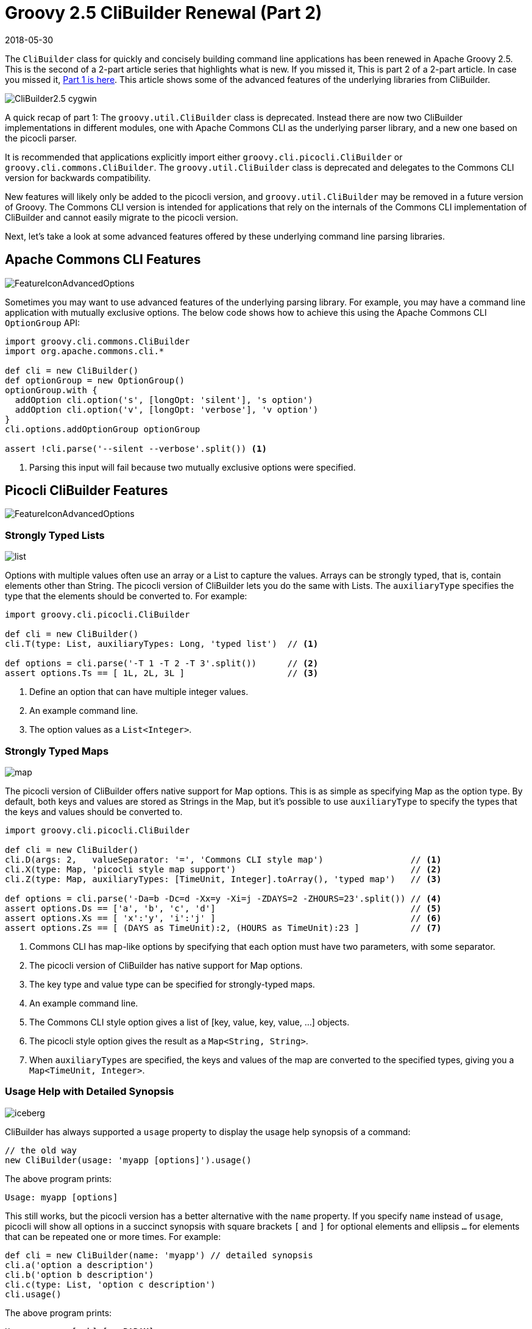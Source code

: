 = Groovy 2.5 CliBuilder Renewal (Part 2)
//:author: Remko Popma
//:email: rpopma@apache.org
//:revnumber: picocli 3.0.2, Groovy 2.5
:revdate: 2018-05-30
//:toc: left
//:numbered:
//:toclevels: 2
:source-highlighter: coderay
:icons: font
:imagesdir: images

The `CliBuilder` class for quickly and concisely building command line applications has been renewed in Apache Groovy 2.5.
This is the second of a 2-part article series that highlights what is new. If you missed it, This is part 2 of a 2-part article. In case you missed it, link:groovy-2.5-clibuilder-renewal-part1.html[Part 1 is here]. This article shows some of the advanced features of the underlying libraries from CliBuilder.

image::http://picocli.info/images/CliBuilder2.5-cygwin.png[]

A quick recap of part 1: The `groovy.util.CliBuilder` class is deprecated. Instead there are now two CliBuilder implementations in different modules, one with Apache Commons CLI as the underlying parser library, and a new one based on the picocli parser.

It is recommended that applications explicitly import either `groovy.cli.picocli.CliBuilder` or `groovy.cli.commons.CliBuilder`.
The `groovy.util.CliBuilder` class is deprecated and delegates to the Commons CLI version for backwards compatibility.

New features will likely only be added to the picocli version, and `groovy.util.CliBuilder` may be removed in a future version of Groovy. The Commons CLI version is intended for applications that rely on the internals of the Commons CLI implementation of CliBuilder and cannot easily migrate to the picocli version.

Next, let's take a look at some advanced features offered by these underlying command line parsing libraries.


== Apache Commons CLI Features

image::http://picocli.info/images/FeatureIconAdvancedOptions.png[]

Sometimes you may want to use advanced features of the underlying parsing library.
For example, you may have a command line application with mutually exclusive options.
The below code shows how to achieve this using the Apache Commons CLI `OptionGroup` API:

[source,groovy]
----
import groovy.cli.commons.CliBuilder
import org.apache.commons.cli.*

def cli = new CliBuilder()
def optionGroup = new OptionGroup()
optionGroup.with {
  addOption cli.option('s', [longOpt: 'silent'], 's option')
  addOption cli.option('v', [longOpt: 'verbose'], 'v option')
}
cli.options.addOptionGroup optionGroup

assert !cli.parse('--silent --verbose'.split()) <1>
----
<1> Parsing this input will fail because two mutually exclusive options were specified.

== Picocli CliBuilder Features

image::http://picocli.info/images/FeatureIconAdvancedOptions.png[]

=== Strongly Typed Lists
image::http://picocli.info/images/list.png[]

Options with multiple values often use an array or a List to capture the values.
Arrays can be strongly typed, that is, contain elements other than String.
The picocli version of CliBuilder lets you do the same with Lists.
The `auxiliaryType` specifies the type that the elements should be converted to.
For example:

[source,groovy]
----
import groovy.cli.picocli.CliBuilder

def cli = new CliBuilder()
cli.T(type: List, auxiliaryTypes: Long, 'typed list')  // <1>

def options = cli.parse('-T 1 -T 2 -T 3'.split())      // <2>
assert options.Ts == [ 1L, 2L, 3L ]                    // <3>
----
<1> Define an option that can have multiple integer values.
<2> An example command line.
<3> The option values as a `List<Integer>`.

=== Strongly Typed Maps
image::http://picocli.info/images/map.png[]

The picocli version of CliBuilder offers native support for Map options.
This is as simple as specifying Map as the option type.
By default, both keys and values are stored as Strings in the Map,
but it’s possible to use `auxiliaryType` to specify the types that the keys and values should be converted to.

[source,groovy]
----
import groovy.cli.picocli.CliBuilder

def cli = new CliBuilder()
cli.D(args: 2,   valueSeparator: '=', 'Commons CLI style map')                 // <1>
cli.X(type: Map, 'picocli style map support')                                  // <2>
cli.Z(type: Map, auxiliaryTypes: [TimeUnit, Integer].toArray(), 'typed map')   // <3>

def options = cli.parse('-Da=b -Dc=d -Xx=y -Xi=j -ZDAYS=2 -ZHOURS=23'.split()) // <4>
assert options.Ds == ['a', 'b', 'c', 'd']                                      // <5>
assert options.Xs == [ 'x':'y', 'i':'j' ]                                      // <6>
assert options.Zs == [ (DAYS as TimeUnit):2, (HOURS as TimeUnit):23 ]          // <7>
----
<1> Commons CLI has map-like options by specifying that each option must have two parameters, with some separator.
<2> The picocli version of CliBuilder has native support for Map options.
<3> The key type and value type can be specified for strongly-typed maps.
<4> An example command line.
<5> The Commons CLI style option gives a list of [key, value, key, value, ...] objects.
<6> The picocli style option gives the result as a `Map<String, String>`.
<7> When `auxiliaryTypes` are specified, the keys and values of the map are converted to the specified types, giving you a `Map<TimeUnit, Integer>`.

=== Usage Help with Detailed Synopsis

image::http://picocli.info/images/iceberg.png[]

CliBuilder has always supported a `usage` property to display the usage help synopsis of a command:
[source,groovy]
----
// the old way
new CliBuilder(usage: 'myapp [options]').usage()
----
The above program prints:
----
Usage: myapp [options]
----

This still works, but the picocli version has a better alternative with the `name` property.
If you specify `name` instead of `usage`, picocli will show all options in a succinct synopsis with square brackets `[` and `]` for optional elements and ellipsis `...` for elements that can be repeated one or more times. For example:
[source,groovy]
----
def cli = new CliBuilder(name: 'myapp') // detailed synopsis
cli.a('option a description')
cli.b('option b description')
cli.c(type: List, 'option c description')
cli.usage()
----
The above program prints:
----
Usage: myapp [-ab] [-c=PARAM]...
the new way
  -a           option a description
  -b           option b description
  -c= PARAM    option c description
----


=== Use Any Option Names
image::http://picocli.info/images/freedom-c-PsychoShadow-www.bigstockphoto.com.jpg[]
_Image credit: (c) PsychoShadow - www.bigstockphoto.com_

Before, if an option had multiple names with a single hyphen, you had no choice but to declare the option multiple times:
[source,groovy]
----
// before: split -cp, -classpath into two options
def cli = new CliBuilder(usage: 'groovyConsole [options] [filename]')
cli.classpath('Where to find the class files')
cli.cp(longOpt: 'classpath', 'Aliases for '-classpath')
----

The picocli version of CliBuilder supports a `names` property that can have any number of option names that can take any prefix. For example:
[source,groovy]
----
// after: an option can have many names with any prefix
def cli = new CliBuilder(usage: 'groovyConsole [options] [filename]')
cli._(names: ['-cp', '-classpath', '--classpath'], 'Where to find the class files')
----


=== Fine-grained Usage Help Message
image::http://picocli.info/images/sift.png[]

Picocli offers fine-grained control over the usage help message format and this functionality is exposed via the `usageMessage` CliBuilder property.

The usage message has a number of sections: header, synopsis, description, parameters, options and finally the footer. Each section has a heading, that precedes the first line of its section. For example:

[source,groovy]
----
import groovy.cli.picocli.CliBuilder

def cli = new CliBuilder()
cli.name = "groovy clidemo"
cli.usageMessage.with {                // <1>
    headerHeading("Header heading:%n") // <2>
    header("header 1", "header 2")     // <3>
    synopsisHeading("%nUSAGE: ")
    descriptionHeading("%nDescription heading:%n")
    description("description 1", "description 2")
    optionListHeading("%nOPTIONS:%n")
    footerHeading("%nFooter heading:%n")
    footer("footer 1", "footer 2")
}
cli.a(longOpt: 'aaa', 'a-arg')         // <4>
cli.b(longOpt: 'bbb', 'b-arg')
cli.usage()
----
<1> Use the `usageMessage` CliBuilder property to customize the usage help message.
<2> Headings can contain string format specifiers like the `%n` newline.
<3> Sections are multi-line: each string will be rendered on a separate line.
<4> Define some options.

This prints the following output:
----
Header heading:
header 1
header 2

USAGE: groovy clidemo [-ab]

Description heading:
description 1
description 2

OPTIONS:
  -a, --aaa    a-arg
  -b, --bbb    b-arg

Footer heading:
footer 1
footer 2
----


=== Usage Help with ANSI Colors
Out of the box, the command name, option names and parameter labels in the usage help message are rendered with http://picocli.info/#_ansi_colors_and_styles[ANSI styles and colors].
The color scheme for these elements can be http://picocli.info/#_configuring_fixed_elements[configured] with system properties.

Other than that, you can use colors and styles in the descriptions and other sections of the usage help message,
using a http://picocli.info/#_usage_help_with_styles_and_colors[simple markup notation]. The example below demonstrates:

[source,groovy]
----
def cli = new groovy.cli.picocli.CliBuilder(name: 'myapp')
cli.usageMessage.with {
    headerHeading("@|bold,red,underline Header heading|@:%n")
    header($/@|bold,green \
  ___ _ _ ___      _ _    _
 / __| (_) _ )_  _(_) |__| |___ _ _
| (__| | | _ \ || | | / _` / -_) '_|
 \___|_|_|___/\_,_|_|_\__,_\___|_|
|@/$)
    synopsisHeading("@|bold,underline Usage|@: ")
    descriptionHeading("%n@|bold,underline Description heading|@:%n")
    description("Description 1", "Description 2")      // after the synopsis
    optionListHeading("%n@|bold,underline Options heading|@:%n")
    footerHeading("%n@|bold,underline Footer heading|@:%n")
    footer($/@|bold,blue \
   ___                         ___   ___
  / __|_ _ ___  _____ ___  _  |_  ) | __|
 | (_ | '_/ _ \/ _ \ V / || |  / / _|__ \
  \___|_| \___/\___/\_/ \_, | /___(_)___/
                        |__/             |@/$)
}
cli.a('option a description')
cli.b('option b description')
cli.c(type: List, 'option c description')
cli.usage()
----
The code above gives the following output:

image::http://picocli.info/images/CliBuilder2.5-cygwin.png[]

(Credit to http://patorjk.com/software/taag/[http://patorjk.com/software/taag/] for the ASCII art.)

=== New `errorWriter` Property

image::http://picocli.info/images/error.png[]

When the user provided invalid input, the picocli version of CliBuilder writes an error message and the usage help message to the new `errorWriter` property (set to `System.err` by default).
When the user requests help, and the application calls `CliBuilder.usage()`, the usage help message is printed to the `writer` property (`System.out` by default).

Previous versions of CliBuilder used the `writer` property for both invalid input and user-requested help.

Why this change? This helps command line application authors to follow standard practice and separate diagnostic output from the program output: If the output of a Groovy program is piped to another program,
sending error messages to STDERR prevents the downstream program from inadvertently trying to parse error output.
On the other hand, when users request help with `--help` or `--version`, the output should be sent to STDOUT,
because the user may want to pipe the output to a utility like `less` or `grep`.

For backwards compatibility, setting the `writer` property to another value will also set the `errorWriter` to the same value.
(You can still set the `errorWriter` to another value afterwards if desired.)



== Conclusion
Groovy 2.5 CliBuilder offers a host of exciting new features.
Try it out and let us know what you think!

For more information, visit the Groovy http://groovy-lang.org/[site] and
GitHub https://github.com/apache/groovy/[project],
and the picocli http://picocli.info/[site] and https://github.com/remkop/picocli[picocli GitHub project].
Please star the projects if you like what you see!

This is part 2 of a 2-part article. In case you missed it, here is link:groovy-2.5-clibuilder-renewal-part1.html[Part 1].